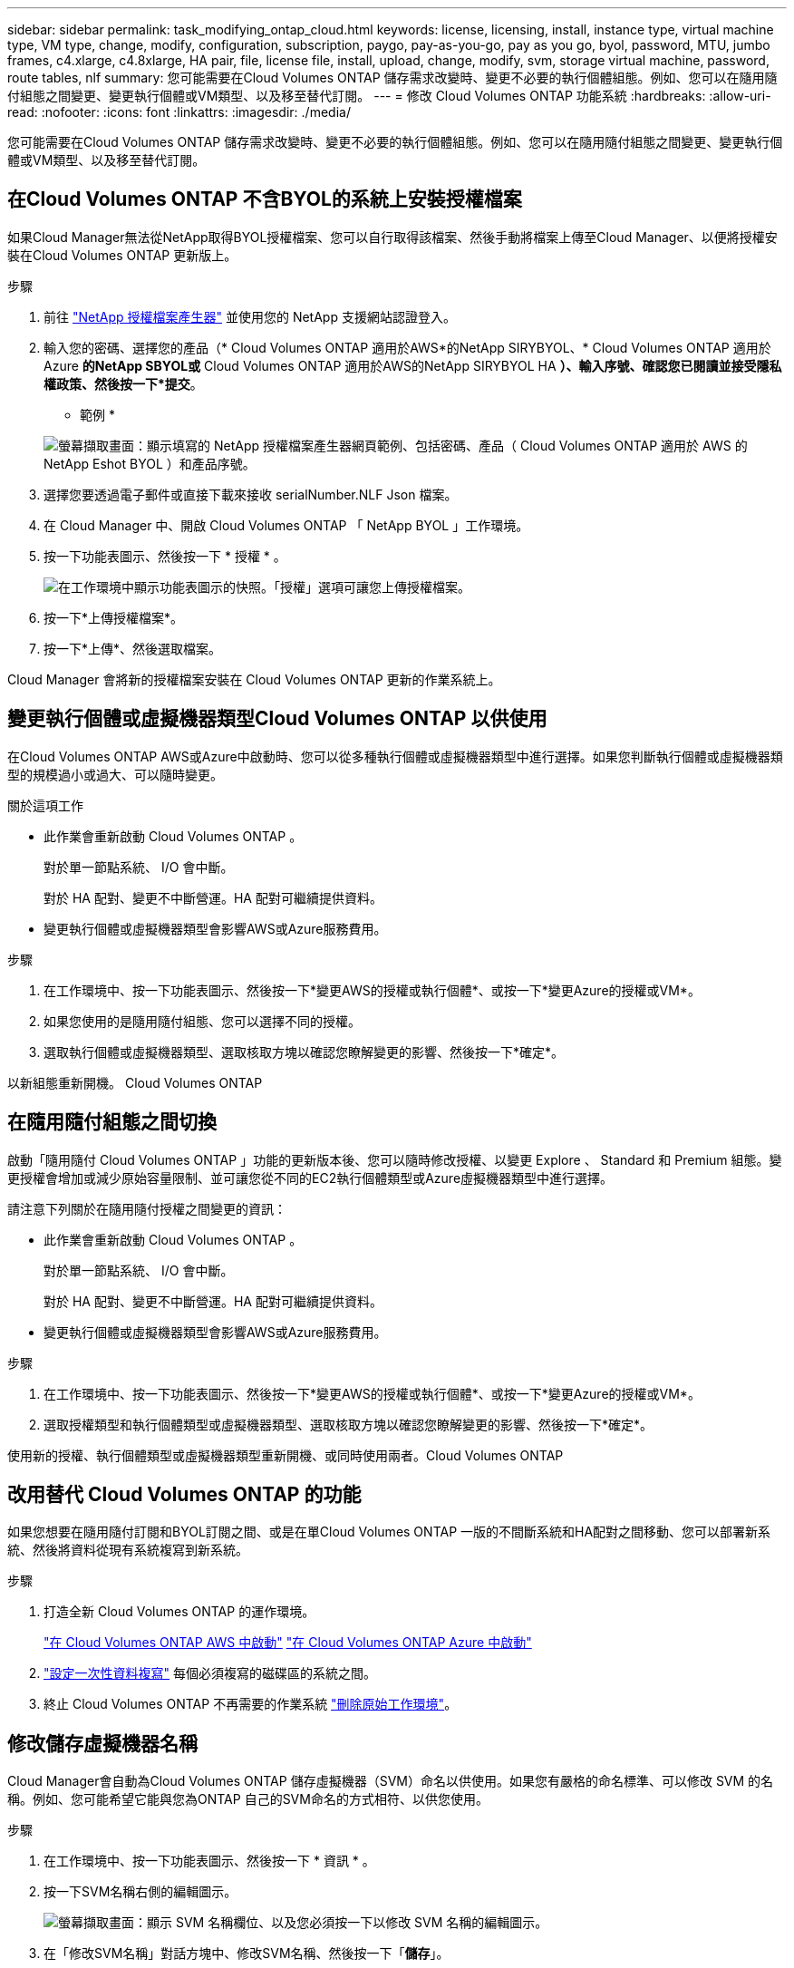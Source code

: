 ---
sidebar: sidebar 
permalink: task_modifying_ontap_cloud.html 
keywords: license, licensing, install, instance type, virtual machine type, VM type, change, modify, configuration, subscription, paygo, pay-as-you-go, pay as you go, byol, password, MTU, jumbo frames, c4.xlarge, c4.8xlarge, HA pair, file, license file, install, upload, change, modify, svm, storage virtual machine, password, route tables, nlf 
summary: 您可能需要在Cloud Volumes ONTAP 儲存需求改變時、變更不必要的執行個體組態。例如、您可以在隨用隨付組態之間變更、變更執行個體或VM類型、以及移至替代訂閱。 
---
= 修改 Cloud Volumes ONTAP 功能系統
:hardbreaks:
:allow-uri-read: 
:nofooter: 
:icons: font
:linkattrs: 
:imagesdir: ./media/


[role="lead"]
您可能需要在Cloud Volumes ONTAP 儲存需求改變時、變更不必要的執行個體組態。例如、您可以在隨用隨付組態之間變更、變更執行個體或VM類型、以及移至替代訂閱。



== 在Cloud Volumes ONTAP 不含BYOL的系統上安裝授權檔案

如果Cloud Manager無法從NetApp取得BYOL授權檔案、您可以自行取得該檔案、然後手動將檔案上傳至Cloud Manager、以便將授權安裝在Cloud Volumes ONTAP 更新版上。

.步驟
. 前往 https://register.netapp.com/register/getlicensefile["NetApp 授權檔案產生器"^] 並使用您的 NetApp 支援網站認證登入。
. 輸入您的密碼、選擇您的產品（* Cloud Volumes ONTAP 適用於AWS*的NetApp SIRYBYOL、* Cloud Volumes ONTAP 適用於Azure *的NetApp SBYOL或* Cloud Volumes ONTAP 適用於AWS的NetApp SIRYBYOL HA *）、輸入序號、確認您已閱讀並接受隱私權政策、然後按一下*提交*。
+
* 範例 *

+
image:screenshot_license_generator.gif["螢幕擷取畫面：顯示填寫的 NetApp 授權檔案產生器網頁範例、包括密碼、產品（ Cloud Volumes ONTAP 適用於 AWS 的 NetApp Eshot BYOL ）和產品序號。"]

. 選擇您要透過電子郵件或直接下載來接收 serialNumber.NLF Json 檔案。
. 在 Cloud Manager 中、開啟 Cloud Volumes ONTAP 「 NetApp BYOL 」工作環境。
. 按一下功能表圖示、然後按一下 * 授權 * 。
+
image:screenshot_menu_license.gif["在工作環境中顯示功能表圖示的快照。「授權」選項可讓您上傳授權檔案。"]

. 按一下*上傳授權檔案*。
. 按一下*上傳*、然後選取檔案。


Cloud Manager 會將新的授權檔案安裝在 Cloud Volumes ONTAP 更新的作業系統上。



== 變更執行個體或虛擬機器類型Cloud Volumes ONTAP 以供使用

在Cloud Volumes ONTAP AWS或Azure中啟動時、您可以從多種執行個體或虛擬機器類型中進行選擇。如果您判斷執行個體或虛擬機器類型的規模過小或過大、可以隨時變更。

.關於這項工作
* 此作業會重新啟動 Cloud Volumes ONTAP 。
+
對於單一節點系統、 I/O 會中斷。

+
對於 HA 配對、變更不中斷營運。HA 配對可繼續提供資料。

* 變更執行個體或虛擬機器類型會影響AWS或Azure服務費用。


.步驟
. 在工作環境中、按一下功能表圖示、然後按一下*變更AWS的授權或執行個體*、或按一下*變更Azure的授權或VM*。
. 如果您使用的是隨用隨付組態、您可以選擇不同的授權。
. 選取執行個體或虛擬機器類型、選取核取方塊以確認您瞭解變更的影響、然後按一下*確定*。


以新組態重新開機。 Cloud Volumes ONTAP



== 在隨用隨付組態之間切換

啟動「隨用隨付 Cloud Volumes ONTAP 」功能的更新版本後、您可以隨時修改授權、以變更 Explore 、 Standard 和 Premium 組態。變更授權會增加或減少原始容量限制、並可讓您從不同的EC2執行個體類型或Azure虛擬機器類型中進行選擇。

請注意下列關於在隨用隨付授權之間變更的資訊：

* 此作業會重新啟動 Cloud Volumes ONTAP 。
+
對於單一節點系統、 I/O 會中斷。

+
對於 HA 配對、變更不中斷營運。HA 配對可繼續提供資料。

* 變更執行個體或虛擬機器類型會影響AWS或Azure服務費用。


.步驟
. 在工作環境中、按一下功能表圖示、然後按一下*變更AWS的授權或執行個體*、或按一下*變更Azure的授權或VM*。
. 選取授權類型和執行個體類型或虛擬機器類型、選取核取方塊以確認您瞭解變更的影響、然後按一下*確定*。


使用新的授權、執行個體類型或虛擬機器類型重新開機、或同時使用兩者。Cloud Volumes ONTAP



== 改用替代 Cloud Volumes ONTAP 的功能

如果您想要在隨用隨付訂閱和BYOL訂閱之間、或是在單Cloud Volumes ONTAP 一版的不間斷系統和HA配對之間移動、您可以部署新系統、然後將資料從現有系統複寫到新系統。

.步驟
. 打造全新 Cloud Volumes ONTAP 的運作環境。
+
link:task_deploying_otc_aws.html["在 Cloud Volumes ONTAP AWS 中啟動"]
link:task_deploying_otc_azure.html["在 Cloud Volumes ONTAP Azure 中啟動"]

. link:task_replicating_data.html["設定一次性資料複寫"] 每個必須複寫的磁碟區的系統之間。
. 終止 Cloud Volumes ONTAP 不再需要的作業系統 link:task_deleting_working_env.html["刪除原始工作環境"]。




== 修改儲存虛擬機器名稱

Cloud Manager會自動為Cloud Volumes ONTAP 儲存虛擬機器（SVM）命名以供使用。如果您有嚴格的命名標準、可以修改 SVM 的名稱。例如、您可能希望它能與您為ONTAP 自己的SVM命名的方式相符、以供您使用。

.步驟
. 在工作環境中、按一下功能表圖示、然後按一下 * 資訊 * 。
. 按一下SVM名稱右側的編輯圖示。
+
image:screenshot_svm.gif["螢幕擷取畫面：顯示 SVM 名稱欄位、以及您必須按一下以修改 SVM 名稱的編輯圖示。"]

. 在「修改SVM名稱」對話方塊中、修改SVM名稱、然後按一下「*儲存*」。




== 變更 Cloud Volumes ONTAP 密碼以供使用

包含叢集管理帳戶。 Cloud Volumes ONTAP如有需要、您可以從 Cloud Manager 變更此帳戶的密碼。


IMPORTANT: 您不應透過 System Manager 或 CLI 變更管理帳戶的密碼。密碼不會反映在 Cloud Manager 中。因此 Cloud Manager 無法正確監控執行個體。

.步驟
. 在工作環境中、按一下功能表圖示、然後按一下 * 進階 > 設定密碼 * 。
. 輸入新密碼兩次、然後按一下「 * 儲存 * 」。
+
新密碼必須與您最近使用的六個密碼之一不同。





== 變更 c4.4xLarge 和 c4.8xLarge 執行個體的網路 MTU

根據預設、 Cloud Volumes ONTAP 當您在 AWS 中選擇 c4.4xlarge 執行個體或 c4.8xlarge 執行個體時、將使用 9 、 000 MTU （也稱為巨型框架）。如果網路 MTU 更適合您的網路組態、您可以將其變更為 1 、 500 位元組。

網路最大傳輸單元（ MTU ）可提供特定組態所能達到的最高網路處理量。

如果同一 VPC 中的用戶端與 Cloud Volumes ONTAP 該系統通訊、而部分或所有用戶端也支援 9 、 000 MTU 、則是理想的選擇。如果流量離開 VPC 、可能會發生封包分散、進而降低效能。

如果 VPC 外部的用戶端或系統與 Cloud Volumes ONTAP 該系統通訊、則使用 1 、 500 位元組的網路 MTU 是很好的選擇。

.步驟
. 在工作環境中、按一下功能表圖示、然後按一下 * 進階 > 網路使用率 * 。
. 選擇 * 標準 * 或 * 巨型框架 * 。
. 按一下 * 變更 * 。




== 在多個 AWS AZs 中變更與 HA 配對相關的路由表

您可以修改 AWS 路由表、其中包含通往 HA 配對浮動 IP 位址的路由。如果新的 NFS 或 CIFS 用戶端需要存取 AWS 中的 HA 配對、您可以這麼做。

.步驟
. 在工作環境中、按一下功能表圖示、然後按一下 * 資訊 * 。
. 按一下 * 路由表 * 。
. 修改所選路由表的清單、然後按一下「 * 儲存 * 」。


Cloud Manager 會傳送 AWS 要求來修改路由表。
